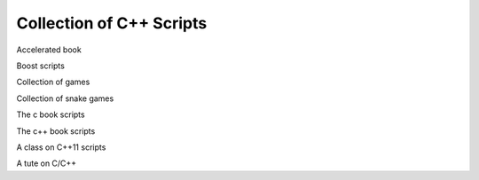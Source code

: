 Collection of C++ Scripts
=========================

Accelerated book

Boost scripts

Collection of games

Collection of snake games

The c book scripts

The c++ book scripts

A class on C++11 scripts

A tute on C/C++



